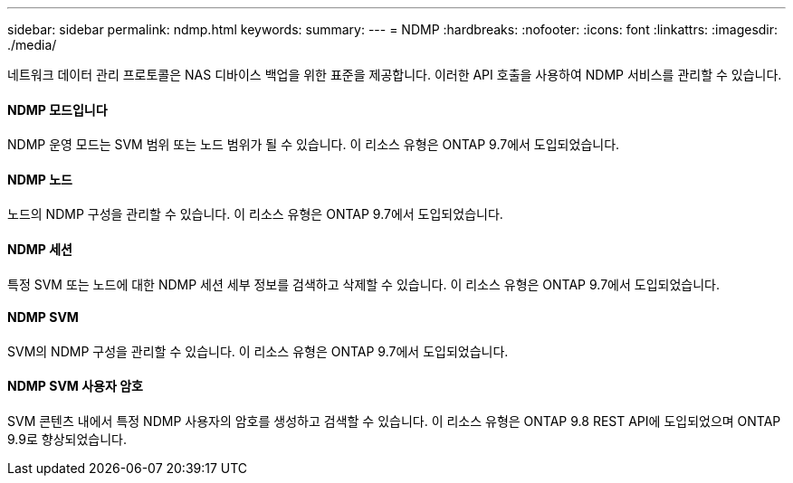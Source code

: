 ---
sidebar: sidebar 
permalink: ndmp.html 
keywords:  
summary:  
---
= NDMP
:hardbreaks:
:nofooter: 
:icons: font
:linkattrs: 
:imagesdir: ./media/


[role="lead"]
네트워크 데이터 관리 프로토콜은 NAS 디바이스 백업을 위한 표준을 제공합니다. 이러한 API 호출을 사용하여 NDMP 서비스를 관리할 수 있습니다.



==== NDMP 모드입니다

NDMP 운영 모드는 SVM 범위 또는 노드 범위가 될 수 있습니다. 이 리소스 유형은 ONTAP 9.7에서 도입되었습니다.



==== NDMP 노드

노드의 NDMP 구성을 관리할 수 있습니다. 이 리소스 유형은 ONTAP 9.7에서 도입되었습니다.



==== NDMP 세션

특정 SVM 또는 노드에 대한 NDMP 세션 세부 정보를 검색하고 삭제할 수 있습니다. 이 리소스 유형은 ONTAP 9.7에서 도입되었습니다.



==== NDMP SVM

SVM의 NDMP 구성을 관리할 수 있습니다. 이 리소스 유형은 ONTAP 9.7에서 도입되었습니다.



==== NDMP SVM 사용자 암호

SVM 콘텐츠 내에서 특정 NDMP 사용자의 암호를 생성하고 검색할 수 있습니다. 이 리소스 유형은 ONTAP 9.8 REST API에 도입되었으며 ONTAP 9.9로 향상되었습니다.
